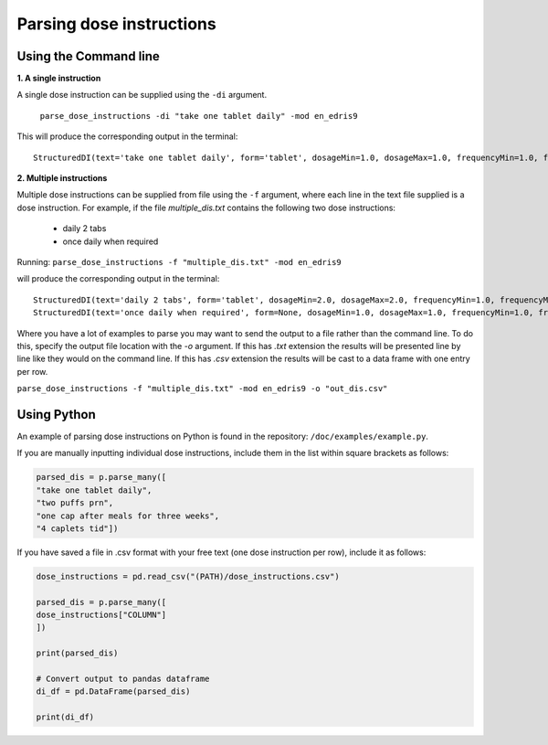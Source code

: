 .. _`Parsing dose instructions`:

Parsing dose instructions
=========================

Using the Command line 
----------------------

**1. A single instruction**

A single dose instruction can be supplied using the ``-di`` argument.
 
 ``parse_dose_instructions -di "take one tablet daily" -mod en_edris9``

This will produce the corresponding output in the terminal:
::
    StructuredDI(text='take one tablet daily', form='tablet', dosageMin=1.0, dosageMax=1.0, frequencyMin=1.0, frequencyMax=1.0, frequencyType='Day', durationMin=None, durationMax=None, durationType=None, asRequired=False, asDirected=False)

**2. Multiple instructions**

Multiple dose instructions can be supplied from file using the ``-f`` argument, where each line in the text file supplied is a dose instruction. 
For example, if the file *multiple_dis.txt* contains the following two dose instructions:

    - daily 2 tabs
    - once daily when required

Running:
``parse_dose_instructions -f "multiple_dis.txt" -mod en_edris9``

will produce the corresponding output in the terminal:
::
    StructuredDI(text='daily 2 tabs', form='tablet', dosageMin=2.0, dosageMax=2.0, frequencyMin=1.0, frequencyMax=1.0, frequencyType='Day', durationMin=None, durationMax=None, durationType=None, asRequired=False, asDirected=False)
    StructuredDI(text='once daily when required', form=None, dosageMin=1.0, dosageMax=1.0, frequencyMin=1.0, frequencyMax=1.0, frequencyType='Day', durationMin=None, durationMax=None, durationType=None, asRequired=True, asDirected=False)

Where you have a lot of examples to parse you may want to send the output to a file rather than the command line. To do this, specify the output file location with the *-o* argument. If this has *.txt*
extension the results will be presented line by line like they would on the command line. If this has *.csv* extension the results will be cast to a data frame with one entry per row.

``parse_dose_instructions -f "multiple_dis.txt" -mod en_edris9 -o "out_dis.csv"``

Using Python
------------

An example of parsing dose instructions on Python is found in the repository: ``/doc/examples/example.py``.

If you are manually inputting individual dose instructions, include them in the list within square brackets as follows:

.. code-block:: python
    
    parsed_dis = p.parse_many([
    "take one tablet daily",
    "two puffs prn",
    "one cap after meals for three weeks",
    "4 caplets tid"])

If you have saved a file in .csv format with your free text (one dose instruction per row), include it as follows:   

.. code-block:: python
    
    dose_instructions = pd.read_csv("(PATH)/dose_instructions.csv")
    
    parsed_dis = p.parse_many([
    dose_instructions["COLUMN"]
    ])
    
    print(parsed_dis)

    # Convert output to pandas dataframe
    di_df = pd.DataFrame(parsed_dis)

    print(di_df)